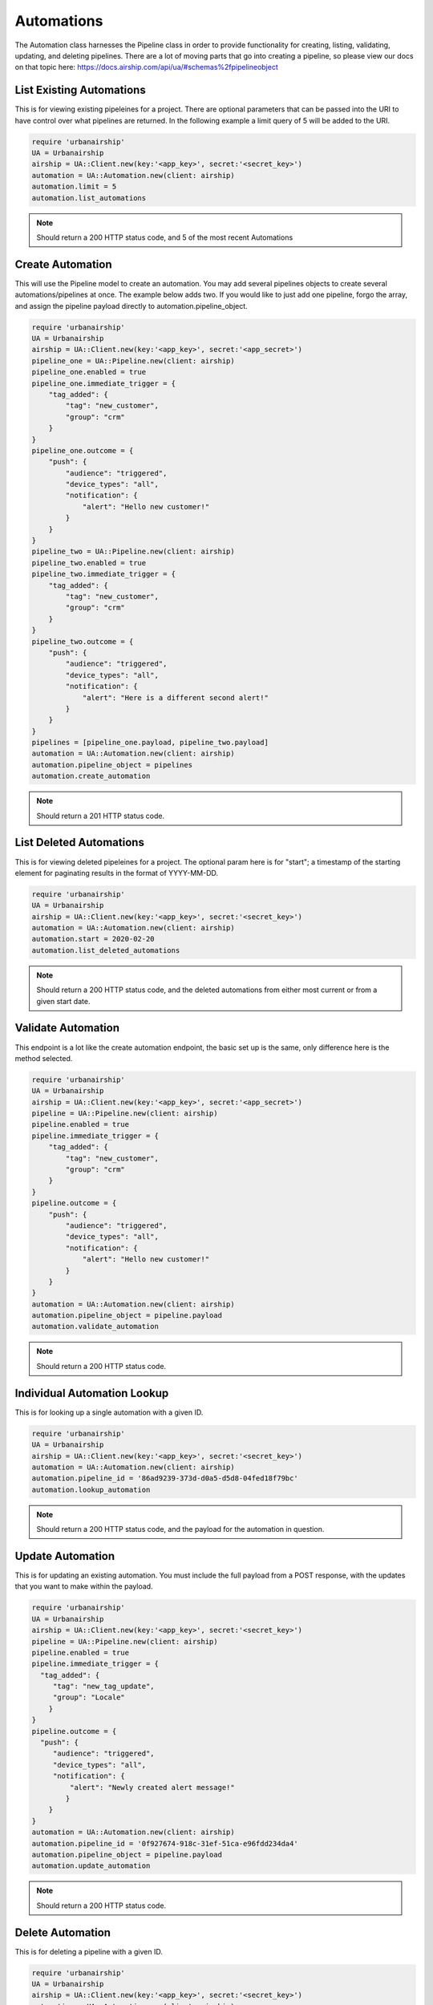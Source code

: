 Automations
===========

The Automation class harnesses the Pipeline class in order to provide functionality
for creating, listing, validating, updating, and deleting pipelines. There are a lot 
of moving parts that go into creating a pipeline, so please view our docs on that 
topic here: https://docs.airship.com/api/ua/#schemas%2fpipelineobject

List Existing Automations
-------------------------

This is for viewing existing pipeleines for a project. There are optional parameters
that can be passed into the URI to have control over what pipelines are returned. In the
following example a limit query of 5 will be added to the URI. 

.. code-block:: ruby

    require 'urbanairship'
    UA = Urbanairship
    airship = UA::Client.new(key:'<app_key>', secret:'<secret_key>')
    automation = UA::Automation.new(client: airship)
    automation.limit = 5
    automation.list_automations

.. note::

  Should return a 200 HTTP status code, and 5 of the most recent Automations

Create Automation 
-----------------

This will use the Pipeline model to create an automation. You may add several
pipelines objects to create several automations/pipelines at once. The example 
below adds two. If you would like to just add one pipeline, forgo the array,
and assign the pipeline payload directly to automation.pipeline_object.  

.. code-block:: ruby

    require 'urbanairship'
    UA = Urbanairship
    airship = UA::Client.new(key:'<app_key>', secret:'<app_secret>')
    pipeline_one = UA::Pipeline.new(client: airship)
    pipeline_one.enabled = true
    pipeline_one.immediate_trigger = {
        "tag_added": {
            "tag": "new_customer",
            "group": "crm"
        }
    }
    pipeline_one.outcome = {
        "push": {
            "audience": "triggered",
            "device_types": "all",
            "notification": {
                "alert": "Hello new customer!"
            }
        }
    }
    pipeline_two = UA::Pipeline.new(client: airship)
    pipeline_two.enabled = true
    pipeline_two.immediate_trigger = {
        "tag_added": {
            "tag": "new_customer",
            "group": "crm"
        }
    }
    pipeline_two.outcome = {
        "push": {
            "audience": "triggered",
            "device_types": "all",
            "notification": {
                "alert": "Here is a different second alert!"
            }
        }
    }
    pipelines = [pipeline_one.payload, pipeline_two.payload]
    automation = UA::Automation.new(client: airship)
    automation.pipeline_object = pipelines 
    automation.create_automation

.. note::
  
  Should return a 201 HTTP status code. 

List Deleted Automations
------------------------

This is for viewing deleted pipeleines for a project. The optional param here is for "start";
a timestamp of the starting element for paginating results in the format of YYYY-MM-DD. 

.. code-block:: ruby

    require 'urbanairship'
    UA = Urbanairship
    airship = UA::Client.new(key:'<app_key>', secret:'<secret_key>')
    automation = UA::Automation.new(client: airship)
    automation.start = 2020-02-20
    automation.list_deleted_automations

.. note::

  Should return a 200 HTTP status code, and the deleted automations from either most current
  or from a given start date.

Validate Automation
-------------------

This endpoint is a lot like the create automation endpoint, the basic set up is the same,
only difference here is the method selected. 

.. code-block:: ruby

  require 'urbanairship'
  UA = Urbanairship
  airship = UA::Client.new(key:'<app_key>', secret:'<app_secret>')
  pipeline = UA::Pipeline.new(client: airship)
  pipeline.enabled = true
  pipeline.immediate_trigger = {
      "tag_added": {
          "tag": "new_customer",
          "group": "crm"
      }
  }
  pipeline.outcome = {
      "push": {
          "audience": "triggered",
          "device_types": "all",
          "notification": {
              "alert": "Hello new customer!"
          }
      }
  }
  automation = UA::Automation.new(client: airship)
  automation.pipeline_object = pipeline.payload
  automation.validate_automation 

.. note::
  
  Should return a 200 HTTP status code. 

Individual Automation Lookup
----------------------------

This is for looking up a single automation with a given ID. 

.. code-block:: ruby

    require 'urbanairship'
    UA = Urbanairship
    airship = UA::Client.new(key:'<app_key>', secret:'<secret_key>')
    automation = UA::Automation.new(client: airship)
    automation.pipeline_id = '86ad9239-373d-d0a5-d5d8-04fed18f79bc'
    automation.lookup_automation

.. note::

  Should return a 200 HTTP status code, and the payload for the automation in question. 

Update Automation
-----------------

This is for updating an existing automation. You must include the full payload from a POST 
response, with the updates that you want to make within the payload. 

.. code-block:: ruby

    require 'urbanairship'
    UA = Urbanairship
    airship = UA::Client.new(key:'<app_key>', secret:'<secret_key>')
    pipeline = UA::Pipeline.new(client: airship)
    pipeline.enabled = true
    pipeline.immediate_trigger = {
      "tag_added": {
         "tag": "new_tag_update",
         "group": "Locale"
        }
    }
    pipeline.outcome = {
      "push": {
         "audience": "triggered",
         "device_types": "all",
         "notification": {
             "alert": "Newly created alert message!"
            }
        }
    }
    automation = UA::Automation.new(client: airship)
    automation.pipeline_id = '0f927674-918c-31ef-51ca-e96fdd234da4'
    automation.pipeline_object = pipeline.payload 
    automation.update_automation

.. note::
  
  Should return a 200 HTTP status code.   

Delete Automation
-----------------

This is for deleting a pipeline with a given ID. 

.. code-block:: ruby

    require 'urbanairship'
    UA = Urbanairship
    airship = UA::Client.new(key:'<app_key>', secret:'<secret_key>')
    automation = UA::Automation.new(client: airship)
    automation.pipeline_id = '86ad9239-373d-d0a5-d5d8-04fed18f79bc'
    automation.delete_automation

.. note::

    Response should be a 204 No Content
